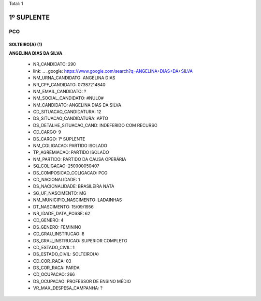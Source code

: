 Total: 1

1º SUPLENTE
===========

PCO
---

SOLTEIRO(A) (1)
...............

**ANGELINA DIAS DA SILVA**

  - NR_CANDIDATO: 290
  - link: .. _google: https://www.google.com/search?q=ANGELINA+DIAS+DA+SILVA
  - NM_URNA_CANDIDATO: ANGELINA DIAS
  - NR_CPF_CANDIDATO: 07387214840
  - NM_EMAIL_CANDIDATO: ?
  - NM_SOCIAL_CANDIDATO: #NULO#
  - NM_CANDIDATO: ANGELINA DIAS DA SILVA
  - CD_SITUACAO_CANDIDATURA: 12
  - DS_SITUACAO_CANDIDATURA: APTO
  - DS_DETALHE_SITUACAO_CAND: INDEFERIDO COM RECURSO
  - CD_CARGO: 9
  - DS_CARGO: 1º SUPLENTE
  - NM_COLIGACAO: PARTIDO ISOLADO
  - TP_AGREMIACAO: PARTIDO ISOLADO
  - NM_PARTIDO: PARTIDO DA CAUSA OPERÁRIA
  - SQ_COLIGACAO: 250000050407
  - DS_COMPOSICAO_COLIGACAO: PCO
  - CD_NACIONALIDADE: 1
  - DS_NACIONALIDADE: BRASILEIRA NATA
  - SG_UF_NASCIMENTO: MG
  - NM_MUNICIPIO_NASCIMENTO: LADAINHAS
  - DT_NASCIMENTO: 15/09/1956
  - NR_IDADE_DATA_POSSE: 62
  - CD_GENERO: 4
  - DS_GENERO: FEMININO
  - CD_GRAU_INSTRUCAO: 8
  - DS_GRAU_INSTRUCAO: SUPERIOR COMPLETO
  - CD_ESTADO_CIVIL: 1
  - DS_ESTADO_CIVIL: SOLTEIRO(A)
  - CD_COR_RACA: 03
  - DS_COR_RACA: PARDA
  - CD_OCUPACAO: 266
  - DS_OCUPACAO: PROFESSOR DE ENSINO MÉDIO
  - VR_MAX_DESPESA_CAMPANHA: ?

